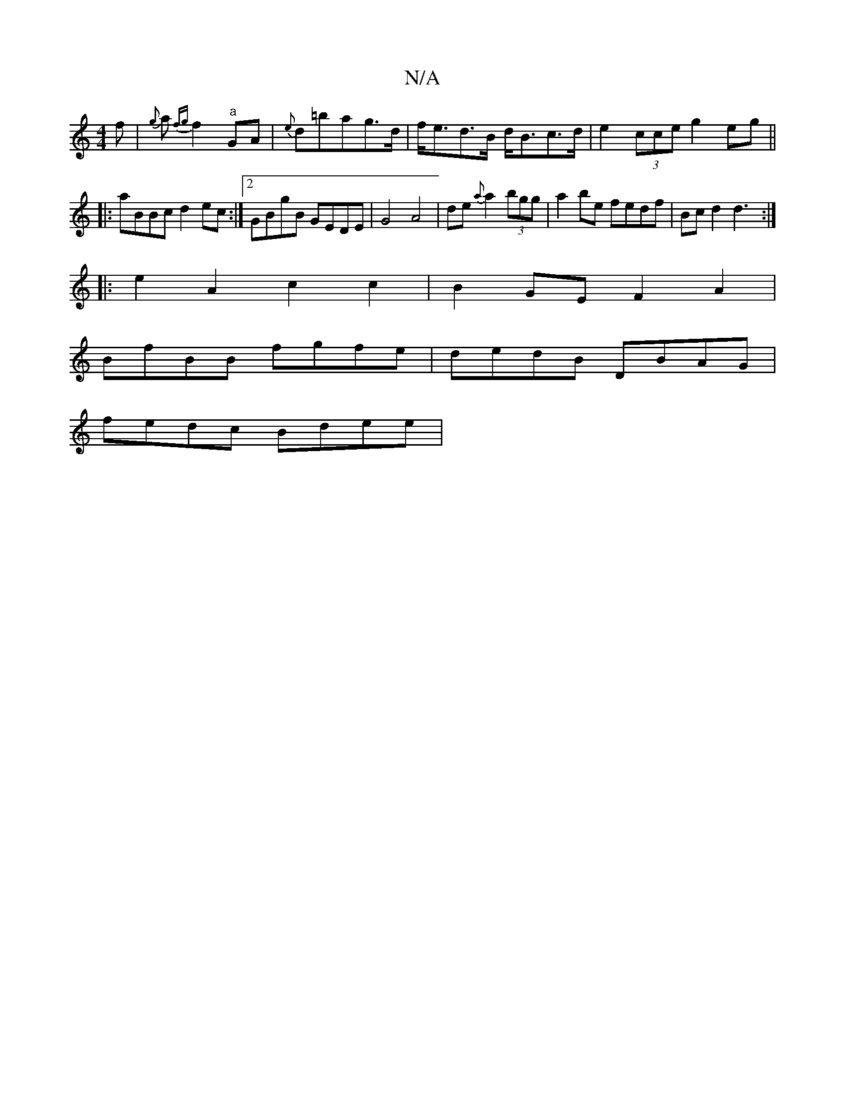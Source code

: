 X:1
T:N/A
M:4/4
R:N/A
K:Cmajor
f|{g}a{fg}f2"a"GA | {e}d=bag>d|f<ed>B d<Bc>d|e2(3cce g2 eg ||
|:aBBc d2 ec:|[2 GBgB GEDE|G4 A4 |de{a}a2 (3bgg | a2be fedf | Bc d2 d3 :|
|:e2A2 c2c2 | B2 GE F2 A2 |
BfBB fgfe | dedB DBAG |
fedc Bdee | 
